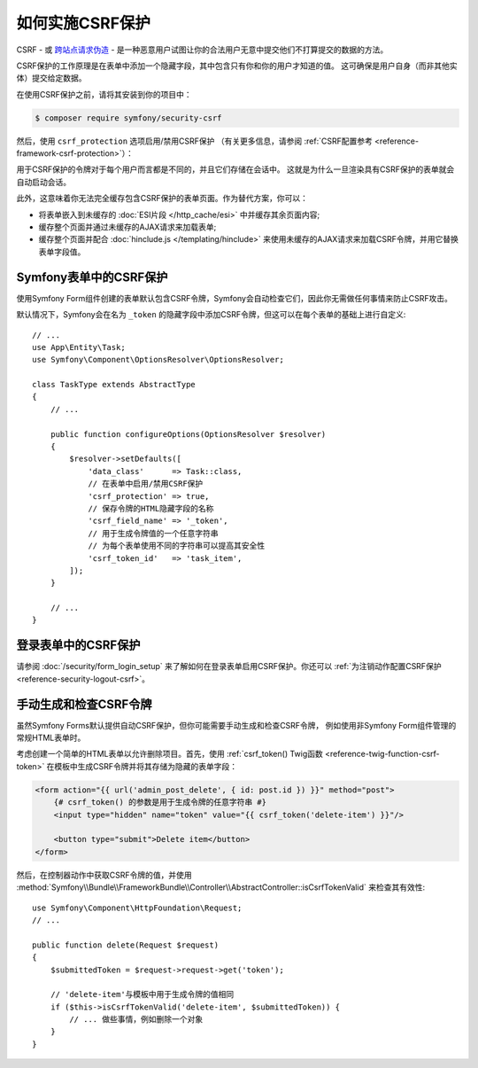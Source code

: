 .. index::
    single: CSRF; CSRF protection

如何实施CSRF保护
================================

CSRF - 或 `跨站点请求伪造`_ - 是一种恶意用户试图让你的合法用户无意中提交他们不打算提交的数据的方法。

CSRF保护的工作原理是在表单中添加一个隐藏字段，其中包含只有你和你的用户才知道的值。
这可确保是用户自身（而非其他实体）提交给定数据。

在使用CSRF保护之前，请将其安装到你的项目中：

.. code-block:: terminal

    $ composer require symfony/security-csrf

然后，使用 ``csrf_protection`` 选项启用/禁用CSRF保护
（有关更多信息，请参阅 :ref:`CSRF配置参考 <reference-framework-csrf-protection>`）：

.. configuration-block::

    .. code-block:: yaml

        # config/packages/framework.yaml
        framework:
            # ...
            csrf_protection: ~

    .. code-block:: xml

        <!-- config/packages/framework.xml -->
        <?xml version="1.0" encoding="UTF-8" ?>
        <container xmlns="http://symfony.com/schema/dic/services"
            xmlns:xsi="http://www.w3.org/2001/XMLSchema-instance"
            xmlns:framework="http://symfony.com/schema/dic/symfony"
            xsi:schemaLocation="http://symfony.com/schema/dic/services
                https://symfony.com/schema/dic/services/services-1.0.xsd
                http://symfony.com/schema/dic/symfony
                https://symfony.com/schema/dic/symfony/symfony-1.0.xsd">

            <framework:config>
                <framework:csrf-protection enabled="true"/>
            </framework:config>
        </container>

    .. code-block:: php

        // config/packages/framework.php
        $container->loadFromExtension('framework', [
            'csrf_protection' => null,
        ]);

用于CSRF保护的令牌对于每个用户而言都是不同的，并且它们存储在会话中。
这就是为什么一旦渲染具有CSRF保护的表单就会自动启动会话。

.. _caching-pages-that-contain-csrf-protected-forms:

此外，这意味着你无法完全缓存包含CSRF保护的表单页面。作为替代方案，你可以：

* 将表单嵌入到未缓存的 :doc:`ESI片段 </http_cache/esi>` 中并缓存其余页面内容;
* 缓存整个页面并通过未缓存的AJAX请求来加载表单;
* 缓存整个页面并配合 :doc:`hinclude.js </templating/hinclude>`
  来使用未缓存的AJAX请求来加载CSRF令牌，并用它替换表单字段值。

Symfony表单中的CSRF保护
--------------------------------

使用Symfony Form组件创建的表单默认包含CSRF令牌，Symfony会自动检查它们，因此你无需做任何事情来防止CSRF攻击。

.. _form-csrf-customization:

默认情况下，Symfony会在名为 ``_token`` 的隐藏字段中添加CSRF令牌，但这可以在每个表单的基础上进行自定义::

    // ...
    use App\Entity\Task;
    use Symfony\Component\OptionsResolver\OptionsResolver;

    class TaskType extends AbstractType
    {
        // ...

        public function configureOptions(OptionsResolver $resolver)
        {
            $resolver->setDefaults([
                'data_class'      => Task::class,
                // 在表单中启用/禁用CSRF保护
                'csrf_protection' => true,
                // 保存令牌的HTML隐藏字段的名称
                'csrf_field_name' => '_token',
                // 用于生成令牌值的一个任意字符串
                // 为每个表单使用不同的字符串可以提高其安全性
                'csrf_token_id'   => 'task_item',
            ]);
        }

        // ...
    }

登录表单中的CSRF保护
------------------------------

请参阅 :doc:`/security/form_login_setup` 来了解如何在登录表单启用CSRF保护。你还可以
:ref:`为注销动作配置CSRF保护 <reference-security-logout-csrf>`。

.. _csrf-protection-in-html-forms:

手动生成和检查CSRF令牌
--------------------------------------------

虽然Symfony Forms默认提供自动CSRF保护，但你可能需要手动生成和检查CSRF令牌，
例如使用非Symfony Form组件管理的常规HTML表单时。

考虑创建一个简单的HTML表单以允许删除项目。首先，使用
:ref:`csrf_token() Twig函数 <reference-twig-function-csrf-token>`
在模板中生成CSRF令牌并将其存储为隐藏的表单字段：

.. code-block:: html+twig

    <form action="{{ url('admin_post_delete', { id: post.id }) }}" method="post">
        {# csrf_token() 的参数是用于生成令牌的任意字符串 #}
        <input type="hidden" name="token" value="{{ csrf_token('delete-item') }}"/>

        <button type="submit">Delete item</button>
    </form>

然后，在控制器动作中获取CSRF令牌的值，并使用
:method:`Symfony\\Bundle\\FrameworkBundle\\Controller\\AbstractController::isCsrfTokenValid`
来检查其有效性::

    use Symfony\Component\HttpFoundation\Request;
    // ...

    public function delete(Request $request)
    {
        $submittedToken = $request->request->get('token');

        // 'delete-item'与模板中用于生成令牌的值相同
        if ($this->isCsrfTokenValid('delete-item', $submittedToken)) {
            // ... 做些事情，例如删除一个对象
        }
    }

.. _`跨站点请求伪造`: http://en.wikipedia.org/wiki/Cross-site_request_forgery
